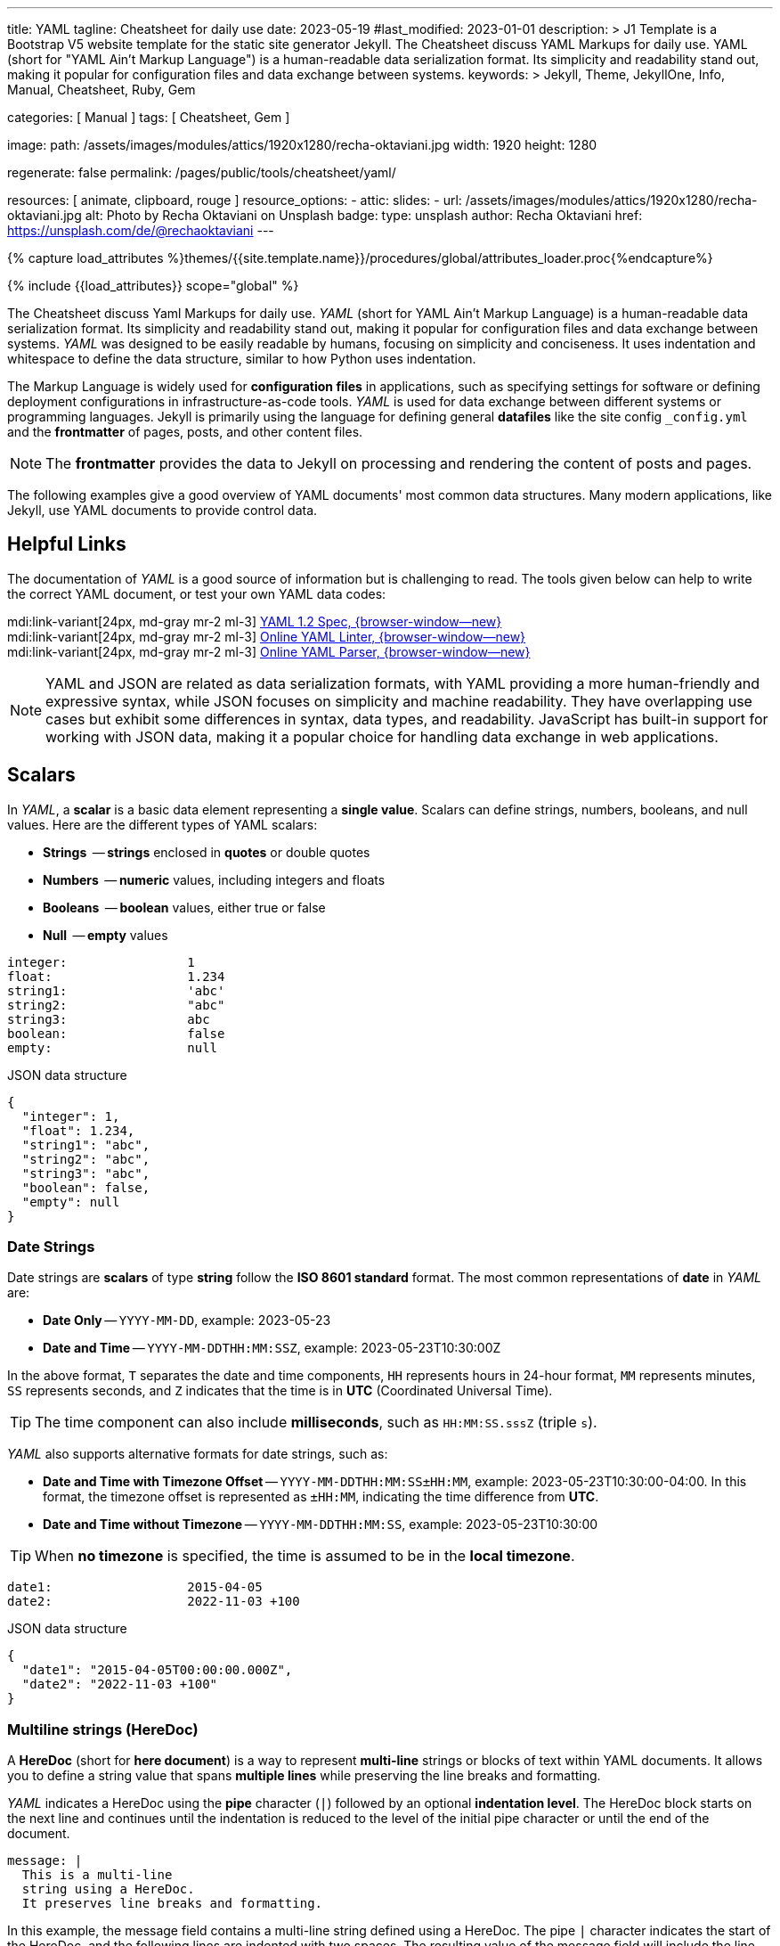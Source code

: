 ---
title:                                  YAML
tagline:                                Cheatsheet for daily use
date:                                   2023-05-19
#last_modified:                         2023-01-01
description: >
                                        J1 Template is a Bootstrap V5 website template for the static
                                        site generator Jekyll.
                                        The Cheatsheet discuss YAML Markups for daily use.
                                        YAML (short for "YAML Ain't Markup Language") is a human-readable data
                                        serialization format. Its simplicity and readability stand out, making it
                                        popular for configuration files and data exchange between systems.
keywords: >
                                        Jekyll, Theme, JekyllOne, Info, Manual, Cheatsheet, Ruby, Gem

categories:                             [ Manual ]
tags:                                   [ Cheatsheet, Gem ]

image:
  path:                                 /assets/images/modules/attics/1920x1280/recha-oktaviani.jpg
  width:                                1920
  height:                               1280

regenerate:                             false
permalink:                              /pages/public/tools/cheatsheet/yaml/

resources:                              [ animate, clipboard, rouge ]
resource_options:
  - attic:
      slides:
        - url:                          /assets/images/modules/attics/1920x1280/recha-oktaviani.jpg
          alt:                          Photo by Recha Oktaviani on Unsplash
          badge:
            type:                       unsplash
            author:                     Recha Oktaviani
            href:                       https://unsplash.com/de/@rechaoktaviani
---

// Page Initializer
// =============================================================================
// Enable the Liquid Preprocessor
:page-liquid:

// Set (local) page attributes here
// -----------------------------------------------------------------------------
// :page--attr:                         <attr-value>
:yaml-multiline:                        https://yaml-multiline.info/


//  Load Liquid procedures
// -----------------------------------------------------------------------------
{% capture load_attributes %}themes/{{site.template.name}}/procedures/global/attributes_loader.proc{%endcapture%}

// Load page attributes
// -----------------------------------------------------------------------------
{% include {{load_attributes}} scope="global" %}


// Page content
// ~~~~~~~~~~~~~~~~~~~~~~~~~~~~~~~~~~~~~~~~~~~~~~~~~~~~~~~~~~~~~~~~~~~~~~~~~~~~~

// Include sub-documents (if any)
// -----------------------------------------------------------------------------
[role="dropcap"]
The Cheatsheet discuss Yaml Markups for daily use.
_YAML_ (short for YAML Ain't Markup Language) is a human-readable data
serialization format. Its simplicity and readability stand out, making it
popular for configuration files and data exchange between systems.
_YAML_ was designed to be easily readable by humans, focusing on simplicity
and conciseness. It uses indentation and whitespace to define the data
structure, similar to how Python uses indentation.

The Markup Language is widely used for *configuration files* in applications,
such as specifying settings for software or defining deployment configurations
in infrastructure-as-code tools. _YAML_ is used for data exchange
between different systems or programming languages. Jekyll is primarily
using the language for defining general *datafiles* like the site config
`_config.yml` and the *frontmatter* of pages, posts, and other content files.

NOTE: The *frontmatter* provides the data to Jekyll on processing and
rendering the content of posts and pages.

[role="mb-5"]
The following examples give a good overview of YAML documents' most common
data structures. Many modern applications, like Jekyll, use YAML documents
to provide control data.

// Include sub-documents (if any)
// -----------------------------------------------------------------------------
[role="mt-5"]
== Helpful Links

The documentation of _YAML_ is a good source of information but is challenging
to read. The tools given below can help to write the correct YAML document,
or test your own YAML data codes:

mdi:link-variant[24px, md-gray mr-2 ml-3]
http://www.yaml.org/spec/1.2/spec.html[YAML 1.2 Spec, {browser-window--new}] +
mdi:link-variant[24px, md-gray mr-2 ml-3]
http://www.yamllint.com/[Online YAML Linter, {browser-window--new}] +
mdi:link-variant[24px, md-gray mr-2 ml-3]
https://yaml-online-parser.appspot.com/[Online YAML Parser, {browser-window--new}]

NOTE: YAML and JSON are related as data serialization formats, with YAML
providing a more human-friendly and expressive syntax, while JSON focuses
on simplicity and machine readability. They have overlapping use cases but
exhibit some differences in syntax, data types, and readability. JavaScript
has built-in support for working with JSON data, making it a popular choice
for handling data exchange in web applications.

[role="mt-5"]
== Scalars

In _YAML_, a *scalar* is a basic data element representing a *single value*.
Scalars can define strings, numbers, booleans, and null values. Here are
the different types of YAML scalars:

* *Strings*   -- *strings* enclosed in *quotes* or double quotes
* *Numbers*   -- *numeric* values, including integers and floats
* *Booleans*  -- *boolean* values, either true or false
* *Null*      -- *empty* values

[source, yaml]
----
integer:                1
float:                  1.234
string1:                'abc'
string2:                "abc"
string3:                abc
boolean:                false
empty:                  null
----

.JSON data structure
[source, json, role="noclip"]
----
{
  "integer": 1,
  "float": 1.234,
  "string1": "abc",
  "string2": "abc",
  "string3": "abc",
  "boolean": false,
  "empty": null
}
----

=== Date Strings

Date strings are *scalars* of type *string* follow the *ISO 8601 standard*
format. The most common representations of *date* in _YAML_ are:

* *Date Only* -- `YYYY-MM-DD`, example: 2023-05-23
* *Date and Time* -- `YYYY-MM-DDTHH:MM:SSZ`, example: 2023-05-23T10:30:00Z

In the above format, `T` separates the date and time components,
`HH` represents hours in 24-hour format, `MM` represents minutes,
`SS` represents seconds, and `Z` indicates that the time is in
*UTC* (Coordinated Universal Time).

TIP: The time component can also include *milliseconds*, such as
`HH:MM:SS.sssZ` (triple `s`).

_YAML_ also supports alternative formats for date strings, such as:

* *Date and Time with Timezone Offset* -- `YYYY-MM-DDTHH:MM:SS±HH:MM`,
  example: 2023-05-23T10:30:00-04:00. In this format, the timezone
  offset is represented as `±HH:MM`, indicating the time difference
  from *UTC*.
* *Date and Time without Timezone* -- `YYYY-MM-DDTHH:MM:SS`,
  example: 2023-05-23T10:30:00

TIP: When *no timezone* is specified, the time is assumed to be in the
*local timezone*.

[source, yaml]
----
date1:                  2015-04-05
date2:                  2022-11-03 +100
----

.JSON data structure
[source, json, role="noclip"]
----
{
  "date1": "2015-04-05T00:00:00.000Z",
  "date2": "2022-11-03 +100"
}
----

=== Multiline strings (HereDoc)

A *HereDoc* (short for *here document*) is a way to represent *multi-line*
strings or blocks of text within YAML documents. It allows you to define
a string value that spans *multiple lines* while preserving the line breaks
and formatting.

_YAML_ indicates a HereDoc using the *pipe* character (`|`) followed by an
optional *indentation level*. The HereDoc block starts on the next line
and continues until the indentation is reduced to the level of the initial
pipe character or until the end of the document.

[source, yaml]
----
message: |
  This is a multi-line
  string using a HereDoc.
  It preserves line breaks and formatting.
----

In this example, the message field contains a multi-line string defined
using a HereDoc. The pipe `|` character indicates the start of the HereDoc,
and the following lines are indented with two spaces. The resulting value
of the message field will include the line breaks and indentation specified
within the HereDoc block.

[source, json, role="noclip"]
----
{
  "message": "This is a multi-line\nstring using a HereDoc.\nIt preserves line breaks and formatting.\n"
}
----

You can also control the handling of leading and trailing white space within
a HereDoc by using *additional symbols*:

* `|+` symbol preserves the line breaks and removes trailing
  white space. It *trims* any spaces or tabs at the *end* of each line.
* `|-` symbol preserves the line breaks and removes any leading
  white space. It *trims* any spaces or tabs at the *beginning* of each line.

Here's an example using the different HereDoc *symbols*:

[source, yaml]
----
message1: |-
  This is a HereDoc with leading and trailing spaces.
      This line has leading spaces.
  This line has trailing spaces.
message2: |+
  This is a HereDoc with trailing spaces trimmed.
  This line has trailing spaces.
  This line has leading spaces.
----

.JSON data structure
[source, json, role="noclip"]
----
{
  "message1": "This is a HereDoc with leading and trailing spaces.\n    This line has leading spaces.\nThis line has trailing spaces.    ",
  "message2": "This is a HereDoc with trailing spaces trimmed.\nThis line has trailing spaces.    \nThis line has leading spaces.    \n",
}
----

In this example:

* *message1* uses `|-` to trim *leading* spaces
* *message2* uses `|+` to trim *trailing* spaces

TIP: Using HereDocs, you can include long, formatted text blocks in your YAML
documents without requiring *manual* line concatenation or escaping characters.
There is a good online previewer for the different heredoc modes at
link:{yaml-multiline}[YAML Multiline, {browser-window--new}].

[role="mt-5"]
== Sequences (Arrays)

A sequence is a way to represent a *collection* of items. It allows you
to define an *ordered list* of values, similar to an *array* or a list
in other programming languages. Sequences in _YAML_ are denoted by a *dash*
followed by a *space* (` `), and each item in the sequence is placed on a
*new line* and *indented*.

=== Simple sequence

In this example, the sequence is represented by the key *fruits* followed
by a colon (`:`). The items in the sequence *apple*, *banana*, and *orange*
are indented under the key *fruits* using the dash (`- `) notation.

[source, yaml]
----
fruits:
  - apple
  - banana
  - orange
----

or written like so:

[source, yaml]
----
fruits:                 [ apple, banana, orange ]
----

.JSON data structure
[source, json, role="noclip"]
----
{
  "fruits": [
    "apple",
    "banana",
    "orange"
  ]
}
----

=== Sequence of sequences

In _YAML_, a sequence of sequences (Array of arrays) refers to a structure
where a sequence contains other sequences as its elements. Each item in the
outer sequence is itself a sequence. It allows you to create a nested
collection within an collection.

Here's an example of a YAML sequence of sequences:

[source, yaml]
----
list_of_lists:
  - fruits:             [ apple, banana, orange ]
  - colors:             [ red, blue, green ]
----

.JSON data structure
[source, json, role="noclip"]
----
{
  "list_of_lists": [
    {
      "fruits": [
        "apple",
        "banana",
        "orange"
      ]
    },
    {
      "colors": [
        "red",
        "blue",
        "green"
      ]
    }
  ]
}
----

You can nest sequences of sequences to represent more complex structures
or hierarchical data. Nesting sequences allow you to organize and represent
data in a structured manner within YAML documents.

[role="mt-5"]
== Hash (Dictionary)

A hash is a data structure used to represent *key-value pairs*. It is also
known as a mapping or *dictionary* in other programming languages.
Hashes in YAML are denoted using indentation and a colon to separate
the *key* and *value*.

=== Simple hash

[source, yaml]
----
name:                   John Doe
age:                    30
email:                  johndoe@example.com
----

The hash represents a collection of related *key-value pairs*. In the example,
*name*, *age*, and *email* are `keys`, and *John Doe+, *30*,
and *johndoe@example.com* are their corresponding `values`.

.JSON data structure
[source, json, role="noclip"]
----
{
  "name": "John Doe",
  "age": 30,
  "email": "johndoe@example.com"
}
----

=== Named hash

[source, yaml]
----
person:
  name:                 John Doe
  age:                  30
  email:                johndoe@example.com
----

.JSON data structure
[source, json, role="noclip"]
----
{
  "person": {
    "name": "John Doe",
    "age": 30,
    "email": "johndoe@example.com"
  }
}
----

=== Nested hash

Hashes can also be *nested* within other hashes (Hash of Hashes), allowing
for more *complex* data structures. Here's an example of a nested hash
in _YAML_.

[source, yaml]
----
nested_hash:
  hash1:
    subsubkey1:         5
    subsubkey2:         6
  hash2:
    somethingelse:      Important!
----

.JSON data structure
[source, json, role="noclip"]
----
{
  "nested_hash": {
    "hash1": {
      "subsubkey1": 5,
      "subsubkey2": 6
    },
    "hash2": {
      "somethingelse": "Important!"
    }
  }
}
----

[NOTE]
====
Hashes with *JSON* syntax (mixing is possible)

[source, yaml]
----
 my_hash:               { nr1: 5, nr2: 6 }
----

.JSON data structure
[source, json, role="noclip"]
----
{
  "my_hash": {
    "nr1": 5,
    "nr2": 6
  }
}
----
====

[role="mt-5"]
== Content References (Aliases)

In _YAML_, content references are a feature that allows you to reference
and *reuse* data from one part of a YAML document in another part. They
are indicated by an ampersand (`&`) followed by an identifier, and then
the *same* identifier preceded by an asterisk (`*`) where the referenced
content is to be used.

TIP: Content references in _YAML_ provide a way to avoid *duplicating data*
and promote reusability. They are particularly useful when you have complex
data structures and want to refer to them multiple times within the *same*
document.

[source, yaml]
----
default_settings:       &default_settings
  install:
    dir:                /usr/local
    owner:              root
  config:
    enabled:            false
  run:
    enabled:          	true
my_app_settings:
  <<:                   *default_settings
  install:
    owner:              my_user
    group:              my_group
----

.JSON data structure
[source, json, role="noclip"]
----
{
  "default_settings": {
    "install": {
      "dir": "/usr/local",
      "owner": "root"
    },
    "config": {
      "enabled": false
    },
    "run": {
      "enabled": true
    }
  },
  "my_app_settings": {
    "install": {
      "owner": "my_user",
      "group": "my_group"
    },
    "config": {
      "enabled": false
    },
    "run": {
      "enabled": true
    }
  }
}
----
